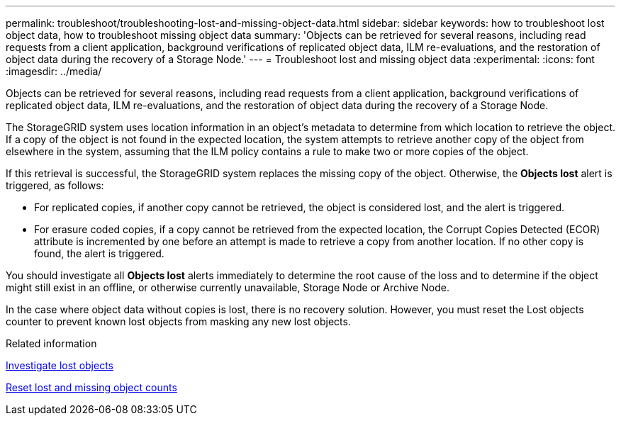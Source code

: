 ---
permalink: troubleshoot/troubleshooting-lost-and-missing-object-data.html
sidebar: sidebar
keywords: how to troubleshoot lost object data, how to troubleshoot missing object data
summary: 'Objects can be retrieved for several reasons, including read requests from a client application, background verifications of replicated object data, ILM re-evaluations, and the restoration of object data during the recovery of a Storage Node.'
---
= Troubleshoot lost and missing object data
:experimental:
:icons: font
:imagesdir: ../media/

[.lead]
Objects can be retrieved for several reasons, including read requests from a client application, background verifications of replicated object data, ILM re-evaluations, and the restoration of object data during the recovery of a Storage Node.

The StorageGRID system uses location information in an object's metadata to determine from which location to retrieve the object. If a copy of the object is not found in the expected location, the system attempts to retrieve another copy of the object from elsewhere in the system, assuming that the ILM policy contains a rule to make two or more copies of the object.

If this retrieval is successful, the StorageGRID system replaces the missing copy of the object. Otherwise, the *Objects lost* alert is triggered, as follows:

* For replicated copies, if another copy cannot be retrieved, the object is considered lost, and the alert is triggered.
* For erasure coded copies, if a copy cannot be retrieved from the expected location, the Corrupt Copies Detected (ECOR) attribute is incremented by one before an attempt is made to retrieve a copy from another location. If no other copy is found, the alert is triggered.

You should investigate all *Objects lost* alerts immediately to determine the root cause of the loss and to determine if the object might still exist in an offline, or otherwise currently unavailable, Storage Node or Archive Node.

In the case where object data without copies is lost, there is no recovery solution. However, you must reset the Lost objects counter to prevent known lost objects from masking any new lost objects.

.Related information

link:investigating-lost-objects.html[Investigate lost objects]

link:resetting-lost-and-missing-object-counts.html[Reset lost and missing object counts]
